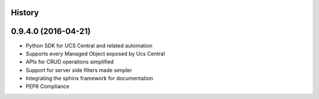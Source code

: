 .. :changelog:

History
-------

0.9.4.0 (2016-04-21)
---------------------

* Python SDK for UCS Central and related automation
* Supports every Managed Object exposed by Ucs Central
* APIs for CRUD operations simplified
* Support for server side filters made simpler
* Integrating the sphinx framework for documentation
* PEP8 Compliance
